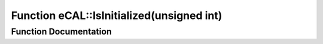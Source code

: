 .. _exhale_function_namespaceeCAL_1a043fea4cd0b2793a63c1de5830bf382c:

Function eCAL::IsInitialized(unsigned int)
==========================================

.. did not find file this was defined in


Function Documentation
----------------------


.. doxygenfunction:: eCAL::IsInitialized(unsigned int)
   :project: eCAL